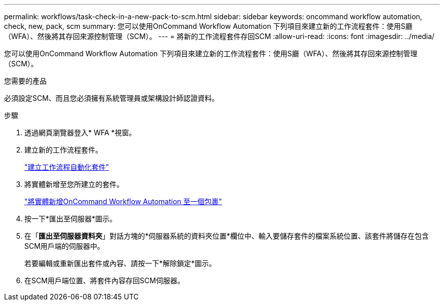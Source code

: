 ---
permalink: workflows/task-check-in-a-new-pack-to-scm.html 
sidebar: sidebar 
keywords: oncommand workflow automation, check, new, pack, scm 
summary: 您可以使用OnCommand Workflow Automation 下列項目來建立新的工作流程套件：使用S廳（WFA）、然後將其存回來源控制管理（SCM）。 
---
= 將新的工作流程套件存回SCM
:allow-uri-read: 
:icons: font
:imagesdir: ../media/


[role="lead"]
您可以使用OnCommand Workflow Automation 下列項目來建立新的工作流程套件：使用S廳（WFA）、然後將其存回來源控制管理（SCM）。

.您需要的產品
必須設定SCM、而且您必須擁有系統管理員或架構設計師認證資料。

.步驟
. 透過網頁瀏覽器登入* WFA *視窗。
. 建立新的工作流程套件。
+
link:task-create-a-workflow-automation-pack.html["建立工作流程自動化套件"]

. 將實體新增至您所建立的套件。
+
link:task-add-entity-to-a-workflow-automation-pack.html["將實體新增OnCommand Workflow Automation 至一個包裹"]

. 按一下*匯出至伺服器*圖示。
. 在「*匯出至伺服器資料夾*」對話方塊的*伺服器系統的資料夾位置*欄位中、輸入要儲存套件的檔案系統位置、該套件將儲存在包含SCM用戶端的伺服器中。
+
若要編輯或重新匯出套件或內容、請按一下*解除鎖定*圖示。

. 在SCM用戶端位置、將套件內容存回SCM伺服器。

